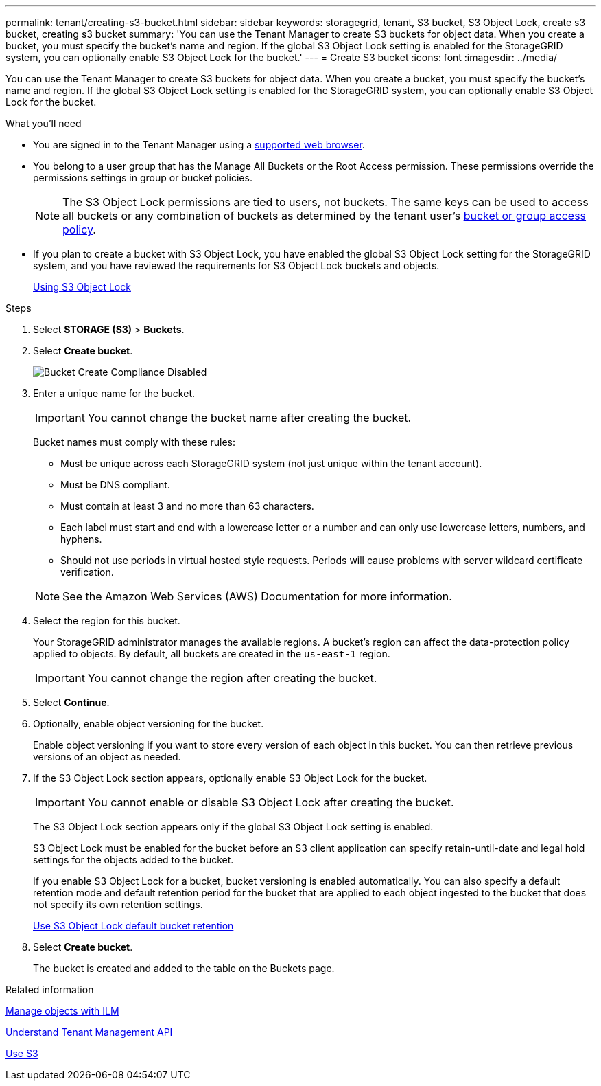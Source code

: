 ---
permalink: tenant/creating-s3-bucket.html
sidebar: sidebar
keywords: storagegrid, tenant, S3 bucket, S3 Object Lock, create s3 bucket, creating s3 bucket
summary: 'You can use the Tenant Manager to create S3 buckets for object data. When you create a bucket, you must specify the bucket’s name and region. If the global S3 Object Lock setting is enabled for the StorageGRID system, you can optionally enable S3 Object Lock for the bucket.'
---
= Create S3 bucket
:icons: font
:imagesdir: ../media/

[.lead]
You can use the Tenant Manager to create S3 buckets for object data. When you create a bucket, you must specify the bucket's name and region. If the global S3 Object Lock setting is enabled for the StorageGRID system, you can optionally enable S3 Object Lock for the bucket.

.What you'll need


* You are signed in to the Tenant Manager using a xref:../admin/web-browser-requirements.adoc[supported web browser].
* You belong to a user group that has the Manage All Buckets or the Root Access permission. These permissions override the permissions settings in group or bucket policies.
+
NOTE: The S3 Object Lock permissions are tied to users, not buckets. The same keys can be used to access all buckets or any combination of buckets as determined by the tenant user's xref:../s3/bucket-and-group-access-policies.adoc[bucket or group access policy].

* If you plan to create a bucket with S3 Object Lock, you have enabled the global S3 Object Lock setting for the StorageGRID system, and you have reviewed the requirements for S3 Object Lock buckets and objects.
+
xref:using-s3-object-lock.adoc[Using S3 Object Lock]

.Steps
. Select *STORAGE (S3)* > *Buckets*.
+
//image::../media/buckets_page.png[Buckets Page]

. Select *Create bucket*.
+
image::../media/bucket_create_compliance_disabled.png[Bucket Create Compliance Disabled]
+
. Enter a unique name for the bucket.
+
IMPORTANT: You cannot change the bucket name after creating the bucket.
+
Bucket names must comply with these rules:

 ** Must be unique across each StorageGRID system (not just unique within the tenant account).
 ** Must be DNS compliant.
 ** Must contain at least 3 and no more than 63 characters.
 ** Each label must start and end with a lowercase letter or a number and can only use lowercase letters, numbers, and hyphens.
 ** Should not use periods in virtual hosted style requests. Periods will cause problems with server wildcard certificate verification.

+
NOTE: See the Amazon Web Services (AWS) Documentation for more information.

. Select the region for this bucket.
+
Your StorageGRID administrator manages the available regions. A bucket's region can affect the data-protection policy applied to objects. By default, all buckets are created in the `us-east-1` region.
+
IMPORTANT: You cannot change the region after creating the bucket.

. Select *Continue*.

. Optionally, enable object versioning for the bucket.
+
Enable object versioning if you want to store every version of each object in this bucket. You can then retrieve previous versions of an object as needed.

. If the S3 Object Lock section appears, optionally enable S3 Object Lock for the bucket.
+
IMPORTANT: You cannot enable or disable S3 Object Lock after creating the bucket.

+
// image::../media/bucket_create_s3_object_lock_enabled.png[Bucket Create S3 Object Lock Enabled]
+
The S3 Object Lock section appears only if the global S3 Object Lock setting is enabled.
+
S3 Object Lock must be enabled for the bucket before an S3 client application can specify retain-until-date and legal hold settings for the objects added to the bucket.
+
If you enable S3 Object Lock for a bucket, bucket versioning is enabled automatically. You can also specify a default retention mode and default retention period for the bucket that are applied to each object ingested to the bucket that does not specify its own retention settings.
+
xref:../s3/operations-on-buckets.adoc#using-s3-object-lock-default-bucket-retention[Use S3 Object Lock default bucket retention]
+
. Select *Create bucket*.
+
The bucket is created and added to the table on the Buckets page.

.Related information

xref:../ilm/index.adoc[Manage objects with ILM]

xref:understanding-tenant-management-api.adoc[Understand Tenant Management API]

xref:../s3/index.adoc[Use S3]
